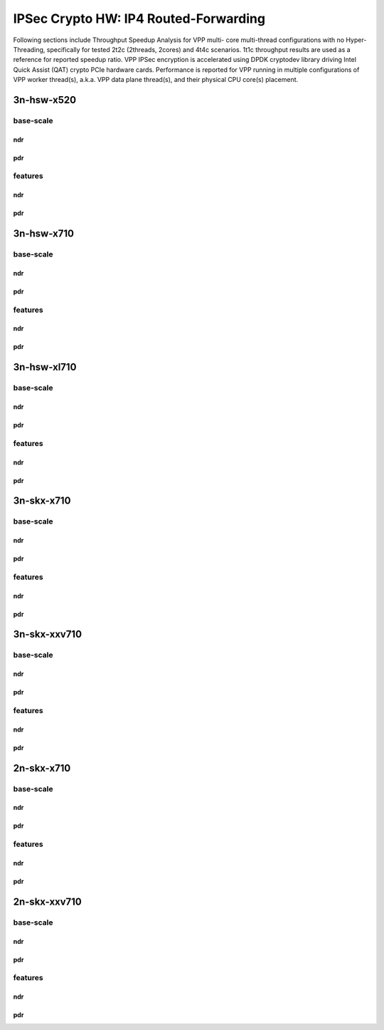 IPSec Crypto HW: IP4 Routed-Forwarding
======================================

Following sections include Throughput Speedup Analysis for VPP multi-
core multi-thread configurations with no Hyper-Threading, specifically
for tested 2t2c (2threads, 2cores) and 4t4c scenarios. 1t1c throughput
results are used as a reference for reported speedup ratio.
VPP IPSec encryption is accelerated using DPDK cryptodev
library driving Intel Quick Assist (QAT) crypto PCIe hardware cards.
Performance is reported for VPP running in multiple configurations of
VPP worker thread(s), a.k.a. VPP data plane thread(s), and their
physical CPU core(s) placement.

3n-hsw-x520
~~~~~~~~~~~

base-scale
----------

ndr
```

pdr
```

features
--------

ndr
```

pdr
```

3n-hsw-x710
~~~~~~~~~~~

base-scale
----------

ndr
```

pdr
```

features
--------

ndr
```

pdr
```

3n-hsw-xl710
~~~~~~~~~~~~

base-scale
----------

ndr
```

pdr
```

features
--------

ndr
```

pdr
```

3n-skx-x710
~~~~~~~~~~~

base-scale
----------

ndr
```

pdr
```

features
--------

ndr
```

pdr
```

3n-skx-xxv710
~~~~~~~~~~~~~

base-scale
----------

ndr
```

pdr
```

features
--------

ndr
```

pdr
```

2n-skx-x710
~~~~~~~~~~~

base-scale
----------

ndr
```

pdr
```

features
--------

ndr
```

pdr
```

2n-skx-xxv710
~~~~~~~~~~~~~

base-scale
----------

ndr
```

pdr
```

features
--------

ndr
```

pdr
```










